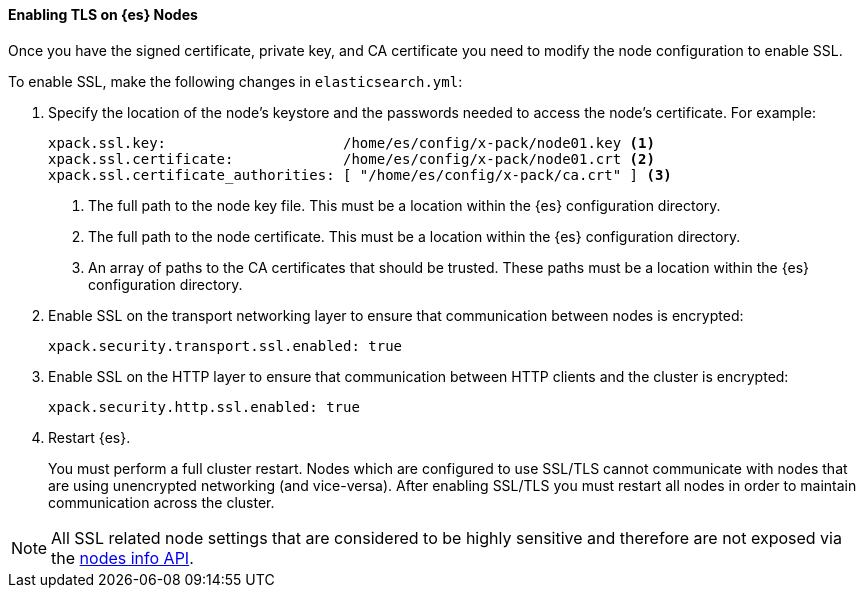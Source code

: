 [role="xpack"]
[[enable-ssl]]
==== Enabling TLS on {es} Nodes

Once you have the signed certificate, private key, and CA certificate you need to
modify the node configuration to enable SSL.

[[configure-ssl]]
To enable SSL, make the following changes in `elasticsearch.yml`:

. Specify the location of the node's keystore and the passwords needed to
access the node's certificate. For example:
+
--
[source, yaml]
--------------------------------------------------
xpack.ssl.key:                     /home/es/config/x-pack/node01.key <1>
xpack.ssl.certificate:             /home/es/config/x-pack/node01.crt <2>
xpack.ssl.certificate_authorities: [ "/home/es/config/x-pack/ca.crt" ] <3>
--------------------------------------------------
<1> The full path to the node key file. This must be a location within the {es}
configuration directory.
<2> The full path to the node certificate. This must be a location within the
{es} configuration directory.
<3> An array of paths to the CA certificates that should be trusted. These paths
must be a location within the {es} configuration directory.
--

. Enable SSL on the transport networking layer to ensure that communication
between nodes is encrypted:
+
[source, yaml]
--------------------------------------------------
xpack.security.transport.ssl.enabled: true
--------------------------------------------------
+
. Enable SSL on the HTTP layer to ensure that communication between HTTP clients
and the cluster is encrypted:
+
[source, yaml]
--------------------------------------------------
xpack.security.http.ssl.enabled: true
--------------------------------------------------
+

. Restart {es}.
+
You must perform a full cluster restart. Nodes which are configured to use
SSL/TLS cannot communicate with nodes that are using unencrypted networking
(and vice-versa). After enabling SSL/TLS you must restart all nodes in order
to maintain communication across the cluster.

NOTE: All SSL related node settings that are considered to be highly sensitive
      and therefore are not exposed via the <<cluster-nodes-info,nodes info API>>.
